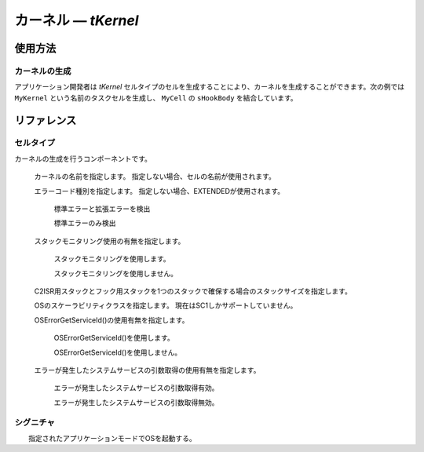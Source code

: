 
.. _atk2+tecs-kernel:

カーネル ― `tKernel`
=================


.. todo::
    to be filled in

使用方法
--------

カーネルの生成
^^^^^^^^^^^^

アプリケーション開発者は `tKernel` セルタイプのセルを生成することにより、カーネルを生成することができます。次の例では ``MyKernel`` という名前のタスクセルを生成し、 ``MyCell`` の ``sHookBody`` を結合しています。

.. code-block:: tecs-cdl
  :caption: app.cdl

  celltype tMyCellType {
      entry sHookBody   eStartupHookBody;
  };

  cell tMyCellType MyCell {};

  cell tKernel MyKernel {
      cStartupHookBody[0] = Sample.eStartupHookBody;
      cPreTaskHookBody = Sample.ePreTaskHookBody;
      cPostTaskHookBody = Sample.ePostTaskHookBody;
      cErrorHookBody = Sample.eErrorHookBody;
      cShutdownHookBody[0] = Sample.eShutdownHookBody;
      status = "EXTENDED";
      useGetServiceId = TRUE;
      useParameterAccess = TRUE;
      useResourceScheduler = TRUE;
      StackMonitoring = TRUE;
      stackSize = 512;
      ScalabilityClass ="SC1";
  };

.. code-block:: c
  :caption: tMyCellType.c

  void eStartupHookBody_main()
  {
    #ifdef TOPPERS_ENABLE_SYS_TIMER
      target_timer_initialize();
    #endif /* TOPPERS_ENABLE_SYS_TIMER */
    syslog_initialize();
    syslog_msk_log(LOG_UPTO(LOG_INFO));
    InitSerial();
    print_banner();
    blsm_autosar_init();  
  }

リファレンス
------------

セルタイプ
^^^^^^^^^^

.. tecs:celltype:: tKernel

カーネルの生成を行うコンポーネントです。

  .. tecs:attr:: char_t *name = C_EXP("$cell$")

  カーネルの名前を指定します。
  指定しない場合、セルの名前が使用されます。

  .. tecs:attr:: char_t *status = "EXTENDED"

  エラーコード種別を指定します。
  指定しない場合、EXTENDEDが使用されます。

    .. c:macro:: "EXTENDED"

    標準エラーと拡張エラーを検出

    .. c:macro:: "STANDARD"

    標準エラーのみ検出

  .. tecs:attr:: bool_t StackMonitoring

  スタックモニタリング使用の有無を指定します。

    .. c:macro:: True

    スタックモニタリングを使用します。

    .. c:macro:: False

    スタックモニタリングを使用しません。

  .. tecs:attr:: uint32_t stackSize

  C2ISR用スタックとフック用スタックを1つのスタックで確保する場合のスタックサイズを指定します。

  .. tecs:attr:: char_t *ScalabilityClass = "SC1"

  OSのスケーラビリティクラスを指定します。
  現在はSC1しかサポートしていません。

  .. tecs:attr:: bool_t useGetServiceId

  OSErrorGetServiceId()の使用有無を指定します。

    .. c:macro:: True

    OSErrorGetServiceId()を使用します。

    .. c:macro:: False

    OSErrorGetServiceId()を使用しません。

  .. tecs:attr:: bool_t useParameterAccess

  エラーが発生したシステムサービスの引数取得の使用有無を指定します。

    .. c:macro:: True

    エラーが発生したシステムサービスの引数取得有効。

    .. c:macro:: False

    エラーが発生したシステムサービスの引数取得無効。 

シグニチャ
^^^^^^^^^^

.. tecs:signature:: sKernelTask
  Task用のカーネル本体を呼び出すシグニチャ

  .. tecs:sigfunction:: StatusType schedule(void)
  明示的な再スケジューリングを行う。

  .. tecs:sigfunction:: void enableAllInterrupts(void)
  disableAllInterruptsによって設定された割込み禁止状態を割込み許可状態に戻す。

  .. tecs:sigfunction:: void disableAllInterrupts(void)
  ターゲットの割込みをすべて禁止し、クリティカルセクションに入る。

  .. tecs:sigfunction:: void resumeAllInterrupts(void)
  suspendAllInterruptsによって設定された割込み禁止状態を割込み許可状態に戻す。

  .. tecs:sigfunction:: void suspendAllInterrupts(void)
  ターゲットの割込み状態を保存した後、ターゲットの割込みをすべて禁止しクリティカルセクションに入る。

  .. tecs:sigfunction:: void resumeOsInterrupts(void)
  suspendOSInterrupts によって設定された割込み禁止状態を割込み許可状態に戻す。

  .. tecs:sigfunction:: void suspendOsInterrupts(void)
  ターゲットの割込み状態を保存した後、C2ISRをすべて禁止しクリティカルセクションに入る。 

  .. tecs:sigfunction:: AppModeType getActiveApplicationMode(void)
  OS起動時に指定されたアプリケーションモードを取得する。

  .. tecs:sigfunction:: void shutdownOs([in] StatusType ercd)
  すべてのOSサービスを終了する。





.. tecs:signature:: sKernelISR1
  ISR1用のカーネル本体を呼び出すシグニチャ

  .. tecs:sigfunction:: void enableAllInterrupts(void)
  disableAllInterruptsによって設定された割込み禁止状態を割込み許可状態に戻す．。

  .. tecs:sigfunction:: void disableAllInterrupts(void)
  ターゲットの割込みをすべて禁止し、クリティカルセクションに入る。

  .. tecs:sigfunction:: void resumeAllInterrupts(void)
  suspendAllInterruptsによって設定された割込み禁止状態を割込み許可状態に戻す。

  .. tecs:sigfunction:: void suspendAllInterrupts(void)
  ターゲットの割込み状態を保存した後、ターゲットの割込みをすべて禁止しクリティカルセクションに入る。

  .. tecs:sigfunction:: void resumeOsInterrupts(void)
  suspendOSInterrupts によって設定された割込み禁止状態を割込み許可状態に戻す。

  .. tecs:sigfunction:: void suspendOsinterrupts(void)
  ターゲットの割込み状態を保存した後、C2ISRをすべて禁止しクリティカルセクションに入る。 






.. tecs:signature:: sKernelISR2
  ISR2用のカーネル本体を呼び出すシグニチャ

  .. tecs:sigfunction:: void enableAllInterrupts(void)
  disableAllInterruptsによって設定された割込み禁止状態を割込み許可状態に戻す．。

  .. tecs:sigfunction:: void disableAllInterrupts(void)
  ターゲットの割込みをすべて禁止し、クリティカルセクションに入る。

  .. tecs:sigfunction:: void resumeAllInterrupts(void)
  suspendAllInterruptsによって設定された割込み禁止状態を割込み許可状態に戻す。

  .. tecs:sigfunction:: void suspendAllInterrupts(void)
  ターゲットの割込み状態を保存した後、ターゲットの割込みをすべて禁止しクリティカルセクションに入る。

  .. tecs:sigfunction:: void resumeOsInterrupts(void)
  suspendOSInterrupts によって設定された割込み禁止状態を割込み許可状態に戻す。

  .. tecs:sigfunction:: void suspendOsinterrupts(void)
  ターゲットの割込み状態を保存した後、C2ISRをすべて禁止しクリティカルセクションに入る。 

  .. tecs:sigfunction:: AppModeType getActiveApplicationMode(void) 
  OS起動時に指定されたアプリケーションモードを取得する。

  .. tecs:sigfunction:: void shutdownOs([in] StatusType ercd)
  すべてのOSサービスを終了する。





.. tecs:signature:: sKernelErrorHook
  カーネル本体を呼び出すシグニチャ（ErrorHook用）

  .. tecs:sigfunction:: void resumeAllInterrupts(void)
  suspendAllInterruptsによって設定された割込み禁止状態を割込み許可状態に戻す。

  .. tecs:sigfunction:: void suspendAllInterrupts(void)
  ターゲットの割込み状態を保存した後、ターゲットの割込みをすべて禁止しクリティカルセクションに入る。

  .. tecs:sigfunction:: AppModeType getActiveApplicationMode(void) 
  OS起動時に指定されたアプリケーションモードを取得する。

  .. tecs:sigfunction:: void shutdownOs([in] StatusType ercd)
  すべてのOSサービスを終了する。




.. tecs:signature::　sKernelTaskHook
  カーネル本体を呼び出すシグニチャ（TaskHook用）

  .. tecs:sigfunction:: void resumeAllInterrupts(void)
  suspendAllInterruptsによって設定された割込み禁止状態を割込み許可状態に戻す。

  .. tecs:sigfunction:: void suspendAllInterrupts(void)
  ターゲットの割込み状態を保存した後、ターゲットの割込みをすべて禁止しクリティカルセクションに入る。

  .. tecs:sigfunction:: AppModeType getActiveApplicationMode(void)
  OS起動時に指定されたアプリケーションモードを取得する。






.. tecs:signature:: sKernelPreTaskHook
  カーネル本体を呼び出すシグニチャ（PreTaskHook用）

  .. tecs:sigfunction:: AppModeType getActiveApplicationMode(void)  
  OS起動時に指定されたアプリケーションモードを取得する。






.. tecs:signature:: sKernelPostTaskHook
  カーネル本体を呼び出すシグニチャ（PostTaskHook用）

  .. tecs:sigfunction:: AppModeType getActiveApplicationMode(void)  
  OS起動時に指定されたアプリケーションモードを取得する。






.. tecs:signature:: sKernelStartupHook
  カーネル本体を呼び出すシグニチャ（StartupHook用）

  .. tecs:sigfunction:: AppModeType getActiveApplicationMode(void)  
  OS起動時に指定されたアプリケーションモードを取得する。

  .. tecs:sigfunction:: void shutdownOs([in] StatusType ercd)
  すべてのOSサービスを終了する。







.. tecs:signature:: sKernelShutdownHook
  カーネル本体を呼び出すシグニチャ（ShutdownHook用）

  .. tecs:sigfunction:: AppModeType getActiveApplicationMode(void)  
  OS起動時に指定されたアプリケーションモードを取得する。






.. tecs:signature:: sKernelAlarmCallback
  カーネル本体を呼び出すシグニチャ（AlarmCallback用）

  .. tecs:sigfunction:: void resumeAllInterrupts(void)
  suspendAllInterruptsによって設定された割込み禁止状態を割込み許可状態に戻す。

  .. tecs:sigfunction:: void suspendAllInterrupts(void)  
  ターゲットの割込み状態を保存した後、ターゲットの割込みをすべて禁止しクリティカルセクションに入る。




.. tecs:signature:: snKernel
  カーネル起動シグニチャ

  .. tecs:sigfunction:: void startOs([in] AppModeType mode)
　　指定されたアプリケーションモードでOSを起動する。





.. tecs:signature:: sEventTask
  イベントを操作するためのシグニチャ（Task用）

  .. tecs:sigfunction:: StatusType set([in] TaskType tskid, [in] EventMaskType mask)
    TaskID で指定されたタスクに Mask で指定されたイベントを設定する。
    :return: 正常終了 (`E_OK`) またはエラーコード。

  .. tecs:sigfunction:: StatusType clear([in] EventMaskType mask)
    Mask で指定されたイベントをクリアする。
    :return: 正常終了 (`E_OK`) またはエラーコード。

  .. tecs:sigfunction:: StatusType get([in] TaskType tskid, [out] EventMaskRefType p_mask)
    TaskID で指定されたタスクが保持しているイベントマスク値を取得する。
    :return: 正常終了 (`E_OK`) またはエラーコード。

  .. tecs:sigfunction:: StatusType wait([in] EventMaskType mask)
    本関数を呼び出したタスクを待ち状態とする。
    :return: 正常終了 (`E_OK`) またはエラーコード。




.. tecs:signature:: sEventISR2

  .. tecs:sigfunction:: StatusType set([in] TaskType tskid, [in] EventMaskType mask)
  TaskID で指定されたタスクに Mask で指定されたイベントを設定する。
    :return: 正常終了 (`E_OK`) またはエラーコード。

  .. tecs:sigfunction:: StatusType get([in] TaskType tskid, [out] EventMaskRefType p_mask)
    TaskID で指定されたタスクが保持しているイベントマスク値を取得する。
    :return: 正常終了 (`E_OK`) またはエラーコード。





.. tecs:signature:: sEventHook
  .. tecs:sigfunction:: StatusType get([in] TaskType tskid, [out] EventMaskRefType p_mask)
    TaskID で指定されたタスクが保持しているイベントマスク値を取得する。
    :return: 正常終了 (`E_OK`) またはエラーコード。

